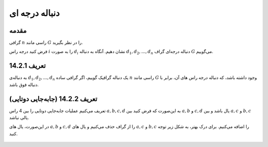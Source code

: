 دنباله درجه ای
==========================================================

مقدمه
--------------------------------------------
گرافی
:math:`n`
راسی مانند
:math:`G`
را در نظر بگیرید.

فرض کنید درجه راس
:math:`i`
را به صورت 
:math:`d_{i}`
نشان دهیم. آنگاه به دنباله
:math:`d_{1}, d_{2}, ..., d_{n}`
دنباله درجه‌ای گراف
:math:`G`
می‌گوییم.


تعریف 14.2.1
--------------------------------------------
به دنباله‌ی
:math:`d_{1}, d_{2}, ..., d_{n}`
یک دنباله گرافیک گوییم، اگر گرافی ساده
:math:`n`
راسی مانند
:math:`G`
وجود داشته باشد، که دنباله درجه راس های آن،‌ برابر با دنباله فوق باشد.


تعریف 14.2.2 (جابه‌جایی دوتایی)
--------------------------------------------
تعریف می‌کنیم عملیات جابه‌جایی دوتایی را بین 4 راس
:math:`a, b, c, d`
به این‌صورت که فرض کنید بین
:math:`a, b`
و
:math:`c, d`
یال باشد و بین
:math:`a, c`
و
:math:`b, c`
یالی نباشد.

در این‌صورت، یال های
:math:`a, b`
و
:math:`c, d`
را از گراف حذف می‌کنیم و یال های
:math:`a, c`
و
:math:`b, c`
را اضافه می‌کنیم. برای درک بهتر، به شکل زیر توجه کنید.

.. figure:: /_static/2-switch.png
   :width: 80%
   :align: center
   :alt: اگه اینترنت یارو آشغال باشه این میاد


